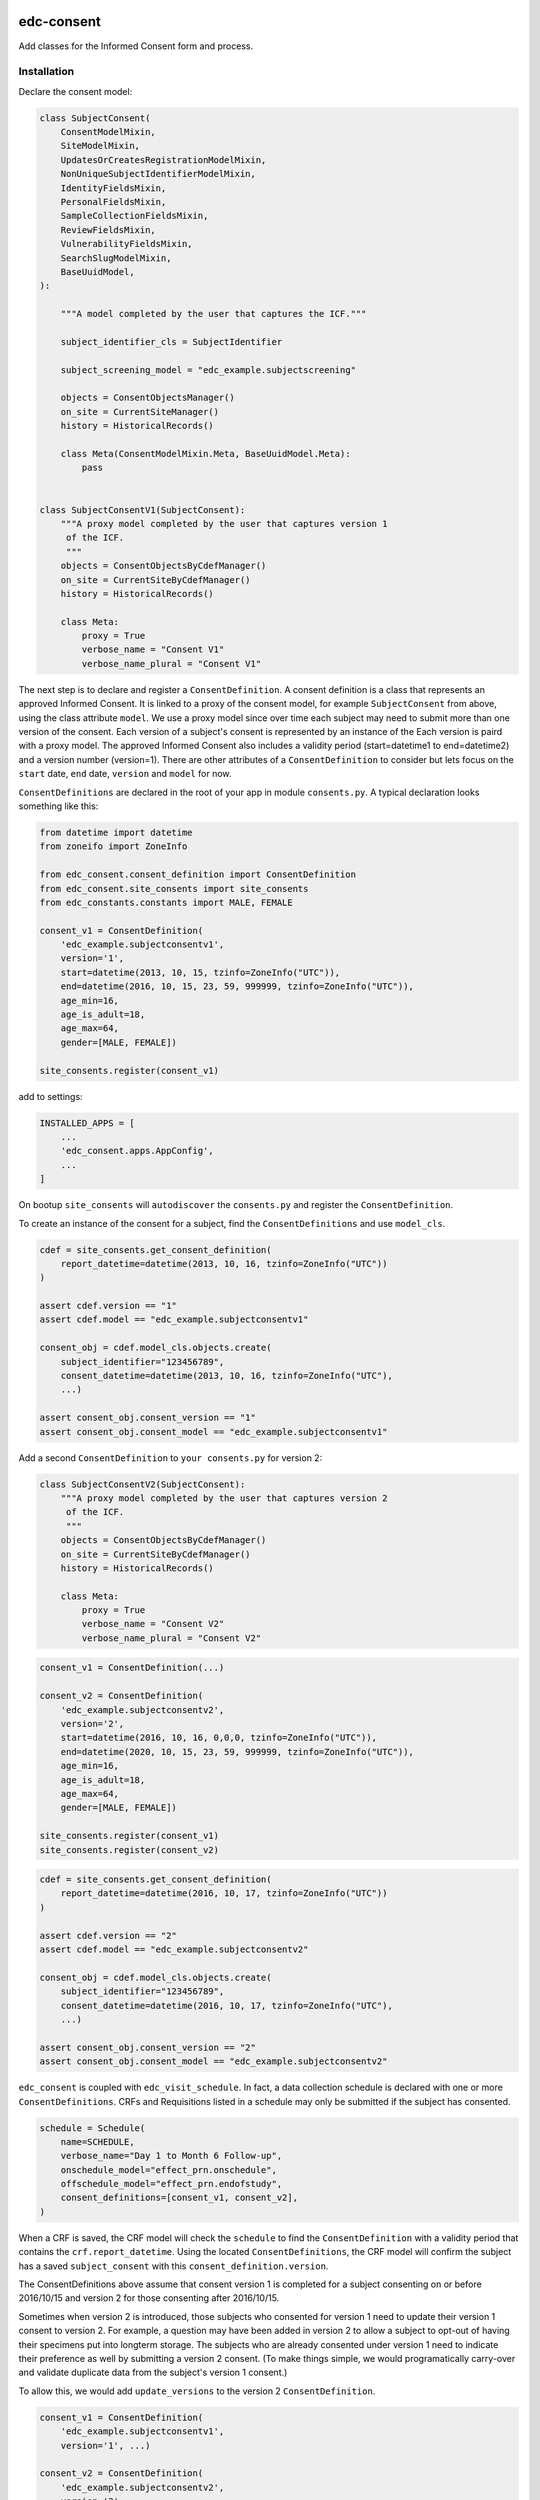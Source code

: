 |pypi| |actions| |codecov| |downloads|

edc-consent
-----------

Add classes for the Informed Consent form and process.

Installation
============

Declare the consent model:

.. code-block:: python

    class SubjectConsent(
        ConsentModelMixin,
        SiteModelMixin,
        UpdatesOrCreatesRegistrationModelMixin,
        NonUniqueSubjectIdentifierModelMixin,
        IdentityFieldsMixin,
        PersonalFieldsMixin,
        SampleCollectionFieldsMixin,
        ReviewFieldsMixin,
        VulnerabilityFieldsMixin,
        SearchSlugModelMixin,
        BaseUuidModel,
    ):

        """A model completed by the user that captures the ICF."""

        subject_identifier_cls = SubjectIdentifier

        subject_screening_model = "edc_example.subjectscreening"

        objects = ConsentObjectsManager()
        on_site = CurrentSiteManager()
        history = HistoricalRecords()

        class Meta(ConsentModelMixin.Meta, BaseUuidModel.Meta):
            pass


    class SubjectConsentV1(SubjectConsent):
        """A proxy model completed by the user that captures version 1
         of the ICF.
         """
        objects = ConsentObjectsByCdefManager()
        on_site = CurrentSiteByCdefManager()
        history = HistoricalRecords()

        class Meta:
            proxy = True
            verbose_name = "Consent V1"
            verbose_name_plural = "Consent V1"

The next step is to declare and register a ``ConsentDefinition``. A consent definition is a class that represents an
approved Informed Consent. It is linked to a proxy of the consent model, for example ``SubjectConsent`` from above,
using the class attribute
``model``. We use a proxy model since over time each subject may need to submit more than one
version of the consent. Each version of a subject's consent is represented by an instance of the Each version is paird with a proxy model. The approved Informed Consent
also includes a validity period (start=datetime1 to end=datetime2) and a version number
(version=1). There are other attributes of a ``ConsentDefinition`` to consider but lets focus
on the ``start`` date, ``end`` date, ``version`` and ``model`` for now.

``ConsentDefinitions`` are declared in the root of your app in module ``consents.py``. A typical declaration looks something like this:

.. code-block:: python

    from datetime import datetime
    from zoneifo import ZoneInfo

    from edc_consent.consent_definition import ConsentDefinition
    from edc_consent.site_consents import site_consents
    from edc_constants.constants import MALE, FEMALE

    consent_v1 = ConsentDefinition(
        'edc_example.subjectconsentv1',
        version='1',
        start=datetime(2013, 10, 15, tzinfo=ZoneInfo("UTC")),
        end=datetime(2016, 10, 15, 23, 59, 999999, tzinfo=ZoneInfo("UTC")),
        age_min=16,
        age_is_adult=18,
        age_max=64,
        gender=[MALE, FEMALE])

    site_consents.register(consent_v1)


add to settings:

.. code-block:: bash

    INSTALLED_APPS = [
        ...
        'edc_consent.apps.AppConfig',
        ...
    ]

On bootup ``site_consents`` will ``autodiscover`` the ``consents.py`` and register the ``ConsentDefinition``.

To create an instance of the consent for a subject, find the ``ConsentDefinitions`` and use
``model_cls``.


.. code-block:: python

    cdef = site_consents.get_consent_definition(
        report_datetime=datetime(2013, 10, 16, tzinfo=ZoneInfo("UTC"))
    )

    assert cdef.version == "1"
    assert cdef.model == "edc_example.subjectconsentv1"

    consent_obj = cdef.model_cls.objects.create(
        subject_identifier="123456789",
        consent_datetime=datetime(2013, 10, 16, tzinfo=ZoneInfo("UTC"),
        ...)

    assert consent_obj.consent_version == "1"
    assert consent_obj.consent_model == "edc_example.subjectconsentv1"



Add a second ``ConsentDefinition`` to ``your consents.py`` for version 2:

.. code-block:: python

    class SubjectConsentV2(SubjectConsent):
        """A proxy model completed by the user that captures version 2
         of the ICF.
         """
        objects = ConsentObjectsByCdefManager()
        on_site = CurrentSiteByCdefManager()
        history = HistoricalRecords()

        class Meta:
            proxy = True
            verbose_name = "Consent V2"
            verbose_name_plural = "Consent V2"




.. code-block:: python

    consent_v1 = ConsentDefinition(...)

    consent_v2 = ConsentDefinition(
        'edc_example.subjectconsentv2',
        version='2',
        start=datetime(2016, 10, 16, 0,0,0, tzinfo=ZoneInfo("UTC")),
        end=datetime(2020, 10, 15, 23, 59, 999999, tzinfo=ZoneInfo("UTC")),
        age_min=16,
        age_is_adult=18,
        age_max=64,
        gender=[MALE, FEMALE])

    site_consents.register(consent_v1)
    site_consents.register(consent_v2)



.. code-block:: python

    cdef = site_consents.get_consent_definition(
        report_datetime=datetime(2016, 10, 17, tzinfo=ZoneInfo("UTC"))
    )

    assert cdef.version == "2"
    assert cdef.model == "edc_example.subjectconsentv2"

    consent_obj = cdef.model_cls.objects.create(
        subject_identifier="123456789",
        consent_datetime=datetime(2016, 10, 17, tzinfo=ZoneInfo("UTC"),
        ...)

    assert consent_obj.consent_version == "2"
    assert consent_obj.consent_model == "edc_example.subjectconsentv2"


``edc_consent`` is coupled with ``edc_visit_schedule``. In fact, a data collection schedule is declared with one or more ``ConsentDefinitions``. CRFs and Requisitions listed in a schedule may only be submitted if the subject has consented.

.. code-block:: python

    schedule = Schedule(
        name=SCHEDULE,
        verbose_name="Day 1 to Month 6 Follow-up",
        onschedule_model="effect_prn.onschedule",
        offschedule_model="effect_prn.endofstudy",
        consent_definitions=[consent_v1, consent_v2],
    )

When a CRF is saved, the CRF model will check the ``schedule`` to find the ``ConsentDefinition`` with a validity period that contains the ``crf.report_datetime``. Using the located ``ConsentDefinitions``, the CRF model will confirm the subject has a saved ``subject_consent`` with this ``consent_definition.version``.

The ConsentDefinitions above assume that consent version 1 is completed for a subject
consenting on or before 2016/10/15 and version 2 for those consenting after 2016/10/15.

Sometimes when version 2 is introduced, those subjects who consented for version 1 need
to update their version 1 consent to version 2. For example, a question may have been added
in version 2 to allow a subject to opt-out of having their specimens put into longterm
storage. The subjects who are already consented under version 1 need to indicate their
preference as well by submitting a version 2 consent. (To make things simple, we would
programatically carry-over and validate duplicate data from the subject's version 1 consent.)

To allow this, we would add ``update_versions`` to the version 2 ``ConsentDefinition``.

.. code-block:: python

    consent_v1 = ConsentDefinition(
        'edc_example.subjectconsentv1',
        version='1', ...)

    consent_v2 = ConsentDefinition(
        'edc_example.subjectconsentv2',
        version='2',
        update_versions=[UpdateVersion(consent_v1.version, consent_v1.end)],

    site_consents.register(consent_v1)
    site_consents.register(consent_v2)

As the trial continues past 2016/10/15, there will three categories of subjects:

* Subjects who completed version 1 only
* Subjects who completed version 1 and version 2
* Subjects who completed version 2 only

If the report date is after 2016/10/15, data entry for "Subjects who completed version 1 only"
will be blocked until the version 2 consent is submitted.





Features
========

* base class for an informed consent document
* data for models that require consent cannot be add until the consent is added
* consents have a version number and validity period
* maximum number of consented subjects can be controlled.
* data collection is only allowed within the validity period of the consent per consented participant
* data for models that require consent are tagged with the consent version

TODO
====

- link subject type to the consent model. e.g. maternal, infant, adult, etc.
- version at model field level (e.g. a new consent period adds additional questions to a form)
- allow a different subject's consent to cover for another, for example mother and infant.

Usage
=====



Declare the ModelForm:

.. code-block:: python

    class SubjectConsentForm(BaseConsentForm):

        class Meta:
            model = SubjectConsent


Now that you have a consent model class, declare the models that will require this consent:

.. code-block:: python

    class Questionnaire(RequiresConsentMixin, models.Model):

        report_datetime = models.DateTimeField(default=timezone.now)

        question1 = models.CharField(max_length=10)

        question2 = models.CharField(max_length=10)

        question3 = models.CharField(max_length=10)

    @property
    def subject_identifier(self):
        """Returns the subject identifier from ..."""
        return subject_identifier

    class Meta:
        app_label = 'my_app'
        verbose_name = 'My Questionnaire'


* report_datetime: a required field used to lookup the correct ``ConsentDefinition`` and to find, together with ``subject_identifier``,  a valid instance of ``SubjectConsent``;
* subject_identifier: a required field or may be a property that knows how to find the ``subject_identifier`` for the instance of ``Questionnaire``.

Once all is declared you need to:

* define the consent version and validity period for the consent version in ``ConsentDefinition``;
* add a Quota for the consent model.

As subjects are identified:

* add a consent
* add the models (e.g. ``Questionnaire``)

If a consent version cannot be found given the consent model class and report_datetime a ``ConsentDefinitionError`` is raised.

If a consent for this subject_identifier cannot be found that matches the ``ConsentDefinition`` a ``NotConsentedError`` is raised.

Specimen Consent
================

A participant may consent to the study but not agree to have specimens stored long term. A specimen consent is administered separately to clarify the participant\'s intention.

The specimen consent is declared using the base class ``BaseSpecimenConsent``. This is an abridged version of ``BaseConsent``. The specimen consent also uses the ``RequiresConsentMixin`` as it cannot stand alone as an ICF. The ``RequiresConsentMixin`` ensures the specimen consent is administered after the main study ICF, in this case ``MyStudyConsent``.

A specimen consent is declared in your app like this:

.. code-block:: python

        class SpecimenConsent(
            BaseSpecimenConsent, SampleCollectionFieldsMixin, RequiresConsentMixin,
            VulnerabilityFieldsMixin, AppointmentMixin, BaseUuidModel
        ):

            consent_model = MyStudyConsent

            registered_subject = models.OneToOneField(RegisteredSubject, null=True)

            objects = models.Manager()

            history = AuditTrail()

        class Meta:
            app_label = 'my_app'
            verbose_name = 'Specimen Consent'


Validators
==========

The ``ConsentAgeValidator`` validates the date of birth to within a given age range, for example:

.. code-block:: python

    from edc_consent.validtors import ConsentAgeValidator

    class MyConsent(ConsentQuotaMixin, BaseConsent):

        dob = models.DateField(
            validators=[ConsentAgeValidator(16, 64)])

        quota = QuotaManager()

        class Meta:
            app_label = 'my_app'

The ``PersonalFieldsMixin`` includes a date of birth field and you can set the age bounds like this:

.. code-block:: python

    from edc_consent.validtors import ConsentAgeValidator
    from edc_consent.models.fields import PersonalFieldsMixin

    class MyConsent(ConsentQuotaMixin, PersonalFieldsMixin, BaseConsent):

        quota = QuotaManager()

        MIN_AGE_OF_CONSENT = 18
        MAX_AGE_OF_CONSENT = 64

        class Meta:
            app_label = 'my_app'


Common senarios
===============

Tracking the consent version with collected data
++++++++++++++++++++++++++++++++++++++++++++++++

All model data is tagged with the consent version identified in ``ConsentDefinition`` for the consent model class and report_datetime.

Reconsenting consented subjects when the consent changes
++++++++++++++++++++++++++++++++++++++++++++++++++++++++

The consent model is unique on subject_identifier, identity and version. If a new consent version is added to ``ConsentDefinition``, a new consent will be required for each subject as data is reported within the validity period of the new consent.

Some care must be taken to ensure that the consent model is queried with an understanding of the unique constraint.


Linking the consent version to added or removed model fields on models that require consent
+++++++++++++++++++++++++++++++++++++++++++++++++++++++++++++++++++++++++++++++++++++++++++

TODO

Infants use mother's consent
++++++++++++++++++++++++++++

TODO

By adding the property ``consenting_subject_identifier`` to the consent


Patient names
=============
If patient names need to be removed from the data collection, there are a few helper
attributes and methods to consider.

``settings.EDC_CONSENT_REMOVE_PATIENT_NAMES_FROM_COUNTRIES: list[str]``

If given a list of country names, name fields will be removed from any admin.fieldset.

See also edc_sites.all_sites

``ConsentModelAdminMixin.get_fieldsets``

.. code-block:: python

    def get_fieldsets(self, request, obj=None):
        fieldsets = super().get_fieldsets(request, obj)
        for country in get_remove_patient_names_from_countries():
            site = getattr(request, "site", None)
            if site and site.id in [s.site_id for s in self.all_sites.get(country)]:
                return self.fieldsets_without_names(fieldsets)
        return fieldsets

This method could be added to any ModeLadmin with names.



using


Other TODO
==========

* ``Timepoint`` model update in ``save`` method of models requiring consent
* handle added or removed model fields (questions) because of consent version change
* review verification actions
* management command to update version on models that require consent (if edc_consent added after instances were created)
* handle re-consenting issues, for example, if original consent was restricted by age (16-64) but the re-consent is not. May need to open upper bound.



.. |pypi| image:: https://img.shields.io/pypi/v/edc-consent.svg
    :target: https://pypi.python.org/pypi/edc-consent

.. |actions| image:: https://github.com/clinicedc/edc-consent/actions/workflows/build.yml/badge.svg
  :target: https://github.com/clinicedc/edc-consent/actions/workflows/build.yml

.. |codecov| image:: https://codecov.io/gh/clinicedc/edc-consent/branch/develop/graph/badge.svg
  :target: https://codecov.io/gh/clinicedc/edc-consent

.. |downloads| image:: https://pepy.tech/badge/edc-consent
   :target: https://pepy.tech/project/edc-consent
